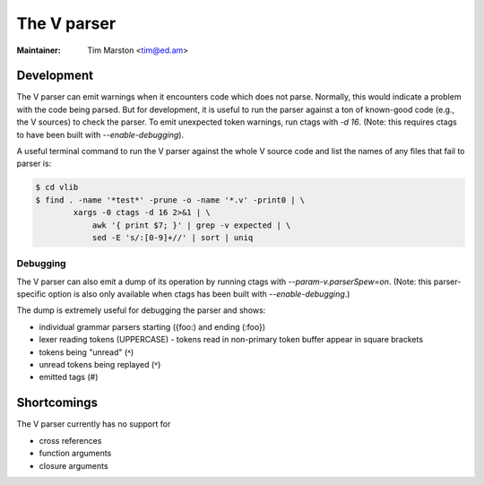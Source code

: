 .. _v:

======================================================================
The V parser
======================================================================

:Maintainer: Tim Marston <tim@ed.am>

Development
---------------------------------------------------------------------

The V parser can emit warnings when it encounters code which does not parse.
Normally, this would indicate a problem with the code being parsed.  But for
development, it is useful to run the parser against a ton of known-good code
(e.g., the V sources) to check the parser.  To emit unexpected token warnings,
run ctags with `-d 16`.  (Note: this requires ctags to have been built with
`--enable-debugging`).

A useful terminal command to run the V parser against the whole V source code
and list the names of any files that fail to parser is:

.. code-block:: console

    $ cd vlib
    $ find . -name '*test*' -prune -o -name '*.v' -print0 | \
	    xargs -0 ctags -d 16 2>&1 | \
		awk '{ print $7; }' | grep -v expected | \
		sed -E 's/:[0-9]+//' | sort | uniq

Debugging
~~~~~~~~~~~~~~~~~~~~~~~~~~~~~~~~~~~~~~~~~~~~~~~~~~~~~~~~~~~~~~~~~~~~~~

The V parser can also emit a dump of its operation by running ctags with
`--param-v.parserSpew=on`.  (Note: this parser-specific option is also only
available when ctags has been built with `--enable-debugging`.)

The dump is extremely useful for debugging the parser and shows:

- individual grammar parsers starting ({foo:) and ending (:foo})
- lexer reading tokens (UPPERCASE)
  - tokens read in non-primary token buffer appear in square brackets
- tokens being "unread" (˄)
- unread tokens being replayed (˅)
- emitted tags (#)

Shortcomings
---------------------------------------------------------------------

The V parser currently has no support for

- cross references
- function arguments
- closure arguments
